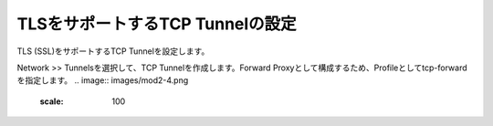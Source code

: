 TLSをサポートするTCP Tunnelの設定
===========================

TLS (SSL)をサポートするTCP Tunnelを設定します。


Network >> Tunnelsを選択して、TCP Tunnelを作成します。Forward Proxyとして構成するため、Profileとしてtcp-forwardを指定します。
.. image:: images/mod2-4.png
   :scale: 100
